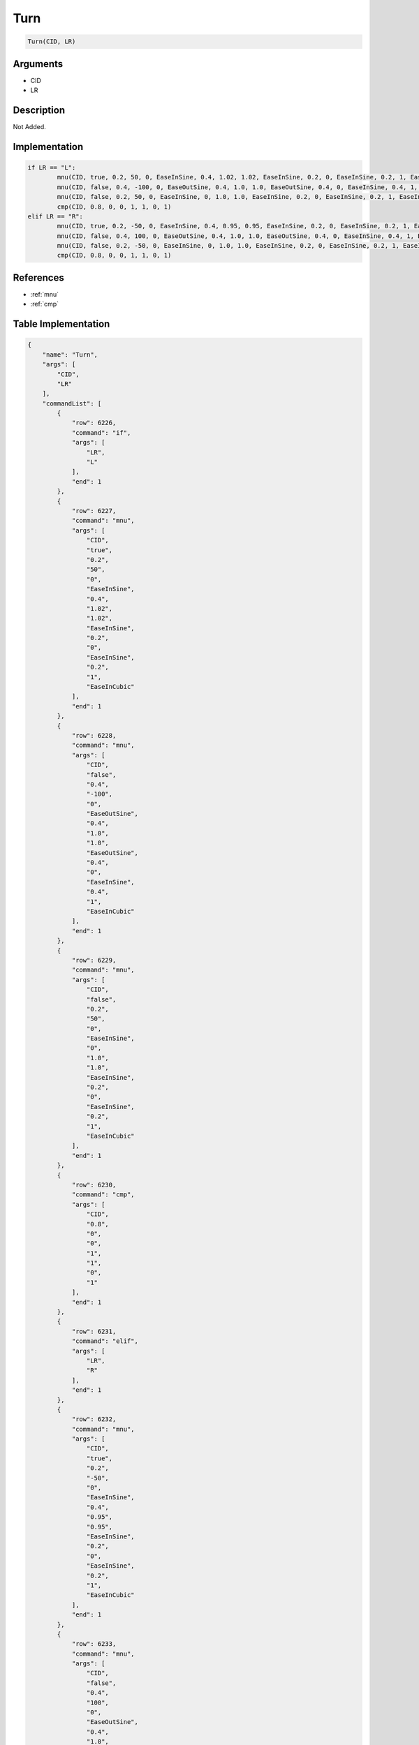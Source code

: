 .. _Turn:

Turn
========================

.. code-block:: text

	Turn(CID, LR)


Arguments
------------

* CID
* LR

Description
-------------

Not Added.

Implementation
-------------

.. code-block:: python

	if LR == "L":
		mnu(CID, true, 0.2, 50, 0, EaseInSine, 0.4, 1.02, 1.02, EaseInSine, 0.2, 0, EaseInSine, 0.2, 1, EaseInCubic)
		mnu(CID, false, 0.4, -100, 0, EaseOutSine, 0.4, 1.0, 1.0, EaseOutSine, 0.4, 0, EaseInSine, 0.4, 1, EaseInCubic)
		mnu(CID, false, 0.2, 50, 0, EaseInSine, 0, 1.0, 1.0, EaseInSine, 0.2, 0, EaseInSine, 0.2, 1, EaseInCubic)
		cmp(CID, 0.8, 0, 0, 1, 1, 0, 1)
	elif LR == "R":
		mnu(CID, true, 0.2, -50, 0, EaseInSine, 0.4, 0.95, 0.95, EaseInSine, 0.2, 0, EaseInSine, 0.2, 1, EaseInCubic)
		mnu(CID, false, 0.4, 100, 0, EaseOutSine, 0.4, 1.0, 1.0, EaseOutSine, 0.4, 0, EaseInSine, 0.4, 1, EaseInCubic)
		mnu(CID, false, 0.2, -50, 0, EaseInSine, 0, 1.0, 1.0, EaseInSine, 0.2, 0, EaseInSine, 0.2, 1, EaseInCubic)
		cmp(CID, 0.8, 0, 0, 1, 1, 0, 1)

References
-------------
* :ref:`mnu`
* :ref:`cmp`

Table Implementation
-------------

.. code-block:: json

	{
	    "name": "Turn",
	    "args": [
	        "CID",
	        "LR"
	    ],
	    "commandList": [
	        {
	            "row": 6226,
	            "command": "if",
	            "args": [
	                "LR",
	                "L"
	            ],
	            "end": 1
	        },
	        {
	            "row": 6227,
	            "command": "mnu",
	            "args": [
	                "CID",
	                "true",
	                "0.2",
	                "50",
	                "0",
	                "EaseInSine",
	                "0.4",
	                "1.02",
	                "1.02",
	                "EaseInSine",
	                "0.2",
	                "0",
	                "EaseInSine",
	                "0.2",
	                "1",
	                "EaseInCubic"
	            ],
	            "end": 1
	        },
	        {
	            "row": 6228,
	            "command": "mnu",
	            "args": [
	                "CID",
	                "false",
	                "0.4",
	                "-100",
	                "0",
	                "EaseOutSine",
	                "0.4",
	                "1.0",
	                "1.0",
	                "EaseOutSine",
	                "0.4",
	                "0",
	                "EaseInSine",
	                "0.4",
	                "1",
	                "EaseInCubic"
	            ],
	            "end": 1
	        },
	        {
	            "row": 6229,
	            "command": "mnu",
	            "args": [
	                "CID",
	                "false",
	                "0.2",
	                "50",
	                "0",
	                "EaseInSine",
	                "0",
	                "1.0",
	                "1.0",
	                "EaseInSine",
	                "0.2",
	                "0",
	                "EaseInSine",
	                "0.2",
	                "1",
	                "EaseInCubic"
	            ],
	            "end": 1
	        },
	        {
	            "row": 6230,
	            "command": "cmp",
	            "args": [
	                "CID",
	                "0.8",
	                "0",
	                "0",
	                "1",
	                "1",
	                "0",
	                "1"
	            ],
	            "end": 1
	        },
	        {
	            "row": 6231,
	            "command": "elif",
	            "args": [
	                "LR",
	                "R"
	            ],
	            "end": 1
	        },
	        {
	            "row": 6232,
	            "command": "mnu",
	            "args": [
	                "CID",
	                "true",
	                "0.2",
	                "-50",
	                "0",
	                "EaseInSine",
	                "0.4",
	                "0.95",
	                "0.95",
	                "EaseInSine",
	                "0.2",
	                "0",
	                "EaseInSine",
	                "0.2",
	                "1",
	                "EaseInCubic"
	            ],
	            "end": 1
	        },
	        {
	            "row": 6233,
	            "command": "mnu",
	            "args": [
	                "CID",
	                "false",
	                "0.4",
	                "100",
	                "0",
	                "EaseOutSine",
	                "0.4",
	                "1.0",
	                "1.0",
	                "EaseOutSine",
	                "0.4",
	                "0",
	                "EaseInSine",
	                "0.4",
	                "1",
	                "EaseInCubic"
	            ],
	            "end": 1
	        },
	        {
	            "row": 6234,
	            "command": "mnu",
	            "args": [
	                "CID",
	                "false",
	                "0.2",
	                "-50",
	                "0",
	                "EaseInSine",
	                "0",
	                "1.0",
	                "1.0",
	                "EaseInSine",
	                "0.2",
	                "0",
	                "EaseInSine",
	                "0.2",
	                "1",
	                "EaseInCubic"
	            ],
	            "end": 1
	        },
	        {
	            "row": 6235,
	            "command": "cmp",
	            "args": [
	                "CID",
	                "0.8",
	                "0",
	                "0",
	                "1",
	                "1",
	                "0",
	                "1"
	            ],
	            "end": 1
	        },
	        {
	            "row": 6236,
	            "command": "endif",
	            "args": [],
	            "end": 1
	        }
	    ]
	}

Sample
-------------

.. code-block:: json

	{}
